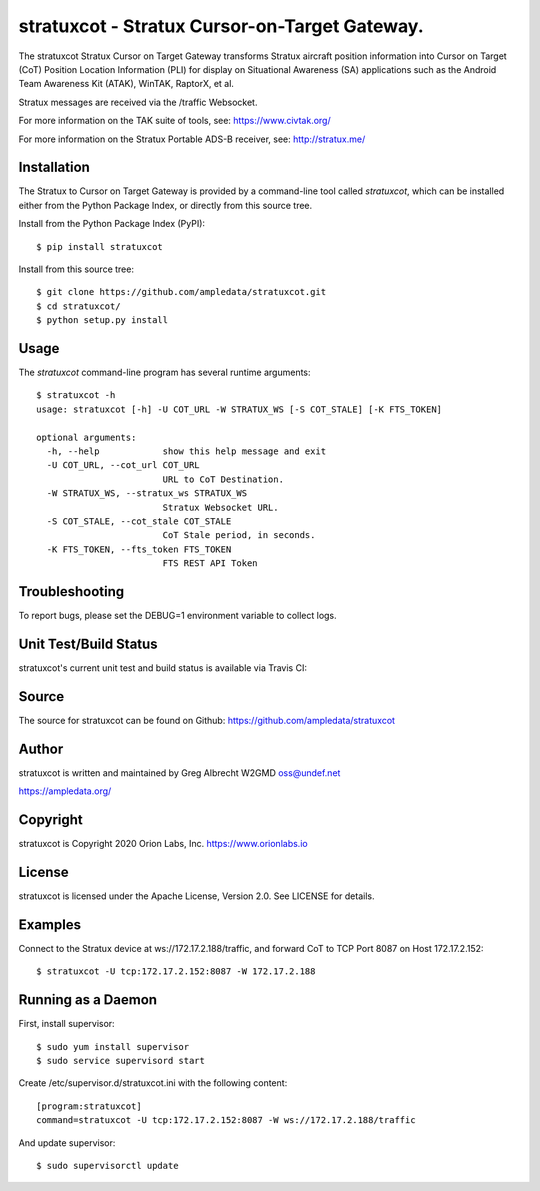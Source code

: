 stratuxcot - Stratux Cursor-on-Target Gateway.
**********************************************

.. image:: https://raw.githubusercontent.com/ampledata/stratuxcot/main/docs/screenshot-1604561447-25.png
   :alt: Screenshot of ADS-B PLI in ATAK.
   :target: https://github.com/ampledata/stratuxcot/blob/main/docs/screenshot-1604561447.png


The stratuxcot Stratux Cursor on Target Gateway transforms Stratux aircraft
position information into Cursor on Target (CoT) Position Location Information
(PLI) for display on Situational Awareness (SA) applications such as the
Android Team Awareness Kit (ATAK), WinTAK, RaptorX, et al.

Stratux messages are received via the /traffic Websocket.

For more information on the TAK suite of tools, see: https://www.civtak.org/

For more information on the Stratux Portable ADS-B receiver, see: http://stratux.me/

Installation
============

The Stratux to Cursor on Target Gateway is provided by a command-line tool
called `stratuxcot`, which can be installed either from the Python Package
Index, or directly from this source tree.

Install from the Python Package Index (PyPI)::

    $ pip install stratuxcot


Install from this source tree::

    $ git clone https://github.com/ampledata/stratuxcot.git
    $ cd stratuxcot/
    $ python setup.py install


Usage
=====

The `stratuxcot` command-line program has several runtime arguments::

    $ stratuxcot -h
    usage: stratuxcot [-h] -U COT_URL -W STRATUX_WS [-S COT_STALE] [-K FTS_TOKEN]

    optional arguments:
      -h, --help            show this help message and exit
      -U COT_URL, --cot_url COT_URL
                            URL to CoT Destination.
      -W STRATUX_WS, --stratux_ws STRATUX_WS
                            Stratux Websocket URL.
      -S COT_STALE, --cot_stale COT_STALE
                            CoT Stale period, in seconds.
      -K FTS_TOKEN, --fts_token FTS_TOKEN
                            FTS REST API Token

Troubleshooting
===============

To report bugs, please set the DEBUG=1 environment variable to collect logs.

Unit Test/Build Status
======================

stratuxcot's current unit test and build status is available via Travis CI:

.. image:: https://travis-ci.com/ampledata/stratuxcot.svg?branch=master
    :target: https://travis-ci.com/ampledata/stratuxcot

Source
======
The source for stratuxcot can be found on Github: https://github.com/ampledata/stratuxcot

Author
======
stratuxcot is written and maintained by Greg Albrecht W2GMD oss@undef.net

https://ampledata.org/

Copyright
=========
stratuxcot is Copyright 2020 Orion Labs, Inc. https://www.orionlabs.io

License
=======
stratuxcot is licensed under the Apache License, Version 2.0. See LICENSE for details.

Examples
========
Connect to the Stratux device at ws://172.17.2.188/traffic, and forward CoT to
TCP Port 8087 on Host 172.17.2.152::

    $ stratuxcot -U tcp:172.17.2.152:8087 -W 172.17.2.188


Running as a Daemon
===================
First, install supervisor::

    $ sudo yum install supervisor
    $ sudo service supervisord start

Create /etc/supervisor.d/stratuxcot.ini with the following content::

    [program:stratuxcot]
    command=stratuxcot -U tcp:172.17.2.152:8087 -W ws://172.17.2.188/traffic

And update supervisor::

    $ sudo supervisorctl update
